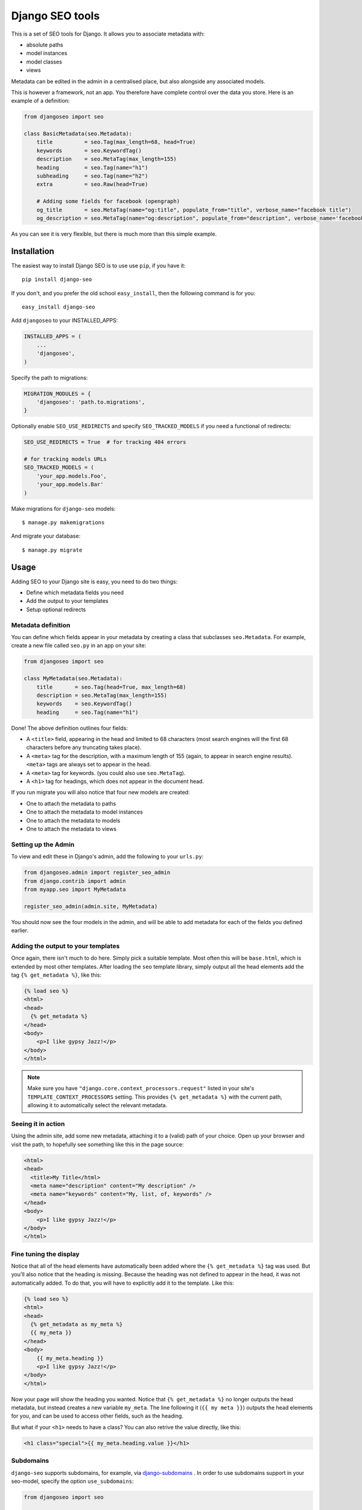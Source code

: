 ================
Django SEO tools
================

.. image:: https://travis-ci.org/whyflyru/django-seo.svg?branch=master
    :target: https://travis-ci.org/whyflyru/django-seo?branch=master

.. image:: https://coveralls.io/repos/whyflyru/django-seo/badge.svg?branch=master
    :target: https://coveralls.io/r/whyflyru/django-seo?branch=master

This is a set of SEO tools for Django.
It allows you to associate metadata with:

* absolute paths
* model instances
* model classes
* views

Metadata can be edited in the admin in a centralised place, but also alongside any associated models.

This is however a framework, not an app. You therefore have
complete control over the data you store.
Here is an example of a definition:

.. code:: python

    from djangoseo import seo

    class BasicMetadata(seo.Metadata):
        title          = seo.Tag(max_length=68, head=True)
        keywords       = seo.KeywordTag()
        description    = seo.MetaTag(max_length=155)
        heading        = seo.Tag(name="h1")
        subheading     = seo.Tag(name="h2")
        extra          = seo.Raw(head=True)

        # Adding some fields for facebook (opengraph)
        og_title       = seo.MetaTag(name="og:title", populate_from="title", verbose_name="facebook title")
        og_description = seo.MetaTag(name="og:description", populate_from="description", verbose_name='facebook description')

As you can see it is very flexible, but there is much more than this simple example.

Installation
============

The easiest way to install Django SEO is to use use ``pip``, if you have it::

    pip install django-seo

If you don't, and you prefer the old school ``easy_install``, then the following command is for you::

    easy_install django-seo

Add ``djangoseo`` to your INSTALLED_APPS:

.. code:: python

    INSTALLED_APPS = (
        ...
        'djangoseo',
    )
    
Specify the path to migrations:

.. code:: python

    MIGRATION_MODULES = {
        'djangoseo': 'path.to.migrations',
    }

Optionally enable ``SEO_USE_REDIRECTS`` and specify ``SEO_TRACKED_MODELS`` if you need a functional of redirects:

.. code:: python

    SEO_USE_REDIRECTS = True  # for tracking 404 errors

    # for tracking models URLs
    SEO_TRACKED_MODELS = (
        'your_app.models.Foo',
        'your_app.models.Bar'
    )

Make migrations for ``django-seo`` models::
    
    $ manage.py makemigrations

And migrate your database::

    $ manage.py migrate

Usage
=====

Adding SEO to your Django site is easy, you need to do two things:

- Define which metadata fields you need
- Add the output to your templates
- Setup optional redirects

Metadata definition
--------------------

You can define which fields appear in your metadata by creating a class that subclasses ``seo.Metadata``. For example, create a new file called ``seo.py`` in an app on your site:

.. code-block:: python

    from djangoseo import seo

    class MyMetadata(seo.Metadata):
        title       = seo.Tag(head=True, max_length=68)
        description = seo.MetaTag(max_length=155)
        keywords    = seo.KeywordTag()
        heading     = seo.Tag(name="h1")

Done! The above definition outlines four fields:

- A ``<title>`` field, appearing in the head and limited to 68 characters (most search engines will the first 68 characters before any truncating takes place).
- A ``<meta>`` tag for the description, with a maximum length of 155 (again, to appear in search engine results). ``<meta>`` tags are always set to appear in the head.
- A ``<meta>`` tag for keywords. (you could also use ``seo.MetaTag``).
- A ``<h1>`` tag for headings, which does not appear in the document head.

If you run migrate you will also notice that four new models are created:

- One to attach the metadata to paths
- One to attach the metadata to model instances
- One to attach the metadata to models
- One to attach the metadata to views

Setting up the Admin
--------------------

To view and edit these in Django's admin, add the following to your ``urls.py``:

.. code-block:: python

    from djangoseo.admin import register_seo_admin
    from django.contrib import admin
    from myapp.seo import MyMetadata

    register_seo_admin(admin.site, MyMetadata)

You should now see the four models in the admin, and will be able to add metadata for each of the fields you defined earlier.

Adding the output to your templates
-----------------------------------

Once again, there isn't much to do here. Simply pick a suitable template. Most often this will be ``base.html``, which is extended by most other templates.
After loading the ``seo`` template library, simply output all the head elements add the tag ``{% get_metadata %}``, like this:

.. code-block:: html

    {% load seo %}
    <html>
    <head>
      {% get_metadata %}
    </head>
    <body>
        <p>I like gypsy Jazz!</p>
    </body>
    </html>

.. note::

   Make sure you have ``"django.core.context_processors.request"`` listed in your site's ``TEMPLATE_CONTEXT_PROCESSORS`` setting.
   This provides ``{% get_metadata %}`` with the current path, allowing it to automatically select the relevant metadata.

Seeing it in action
-------------------
Using the admin site, add some new metadata, attaching it to a (valid) path of your choice.
Open up your browser and visit the path, to hopefully see something like this in the page source:

.. code-block:: html

    <html>
    <head>
      <title>My Title</html>
      <meta name="description" content="My description" />
      <meta name="keywords" content="My, list, of, keywords" />
    </head>
    <body>
        <p>I like gypsy Jazz!</p>
    </body>
    </html>

Fine tuning the display
-----------------------

Notice that all of the head elements have automatically been added where the ``{% get_metadata %}`` tag was used.
But you'll also notice that the heading is missing.
Because the heading was not defined to appear in the head, it was not automatically added.
To do that, you will have to explicitly add it to the template. Like this:

.. code-block:: html

    {% load seo %}
    <html>
    <head>
      {% get_metadata as my_meta %}
      {{ my_meta }}
    </head>
    <body>
        {{ my_meta.heading }}
        <p>I like gypsy Jazz!</p>
    </body>
    </html>

Now your page will show the heading you wanted.
Notice that ``{% get_metadata %}`` no longer outputs the head metadata, but instead creates a new variable ``my_meta``. The line following it (``{{ my meta }}``) outputs the head elements for you, and can be used to access other fields, such as the heading.

But what if your ``<h1>`` needs to have a class?
You can also retrive the value directly, like this:

.. code-block:: html

        <h1 class="special">{{ my_meta.heading.value }}</h1>

Subdomains
----------

``django-seo`` supports subdomains, for example, via `django-subdomains <https://pypi.python.org/pypi/django-subdomains>`_ . In order to use subdomains support in your seo-model, specify the option ``use_subdomains``:

.. code-block:: python

    from djangoseo import seo

    class MyMetadata(seo.Metadata):
        title       = seo.Tag(head=True, max_length=68)
        description = seo.MetaTag(max_length=155)
        keywords    = seo.KeywordTag()
        heading     = seo.Tag(name="h1")

        class Meta:
            verbose_name = 'Meta tag'
            verbose_name_plural = 'Meta tags'
            use_subdomains = True

After that, you can specify a specific subdomain on which to display the metadata and redefine the subdomain in the template tag to output the data:

.. code-block:: html

    {% get_metadata SeoModelWithSubdomains under "msk" %}

Redirects
---------

Currently supported are two types of redirects: when an occurs error 404 and when model changes its URL on the site.

If you need a redirection when an error occurs 404, enable ``SEO_USE_REDIRECTS`` and setup URL patterns for redirection in admin interface.
It's like a standard URL patterns, but instead of finding a suitable view it creates a redirect in case of an error 404 for a given pattern.
For example for pattern ``/news/([\w\-_]+)/`` will be created a redirect for ``/news/foo/`` and ``/news/bar/``.

If you need a redirection when model changes its URL list the full path to the models in ``SEO_TRACKED_MODELS``:

.. code:: python

    SEO_TRACKED_MODELS = (
        'your_app.models.Foo',
        'your_app.models.Bar'
    )

The default class for redirection is ``django.http.response.HttpResponsePermanentRedirect``, but if you want to change this behavior, you can change the HttpResponse classes used by the middleware by creating a subclass of RedirectsMiddleware and overriding response_redirect_class.

Attention: each path to model must be direct and model must have a method ``get_absolute_url``.
Work such redirection follows: when path to model on site changed, it create redirection to old path.
For example:

.. code:: python

    class Foo(models.model):
        ...
        slug = models.SlugField(max_length=50)

        def get_absolute_url(self):
            return reverse('name-of-foo-url', kwargs={'slug': self.slug})

If you create instance of ``Foo``, redirection will not be created, but if change ``slug`` on instance of ``Foo`` ``django-seo`` creates new redirect for old instance path.
